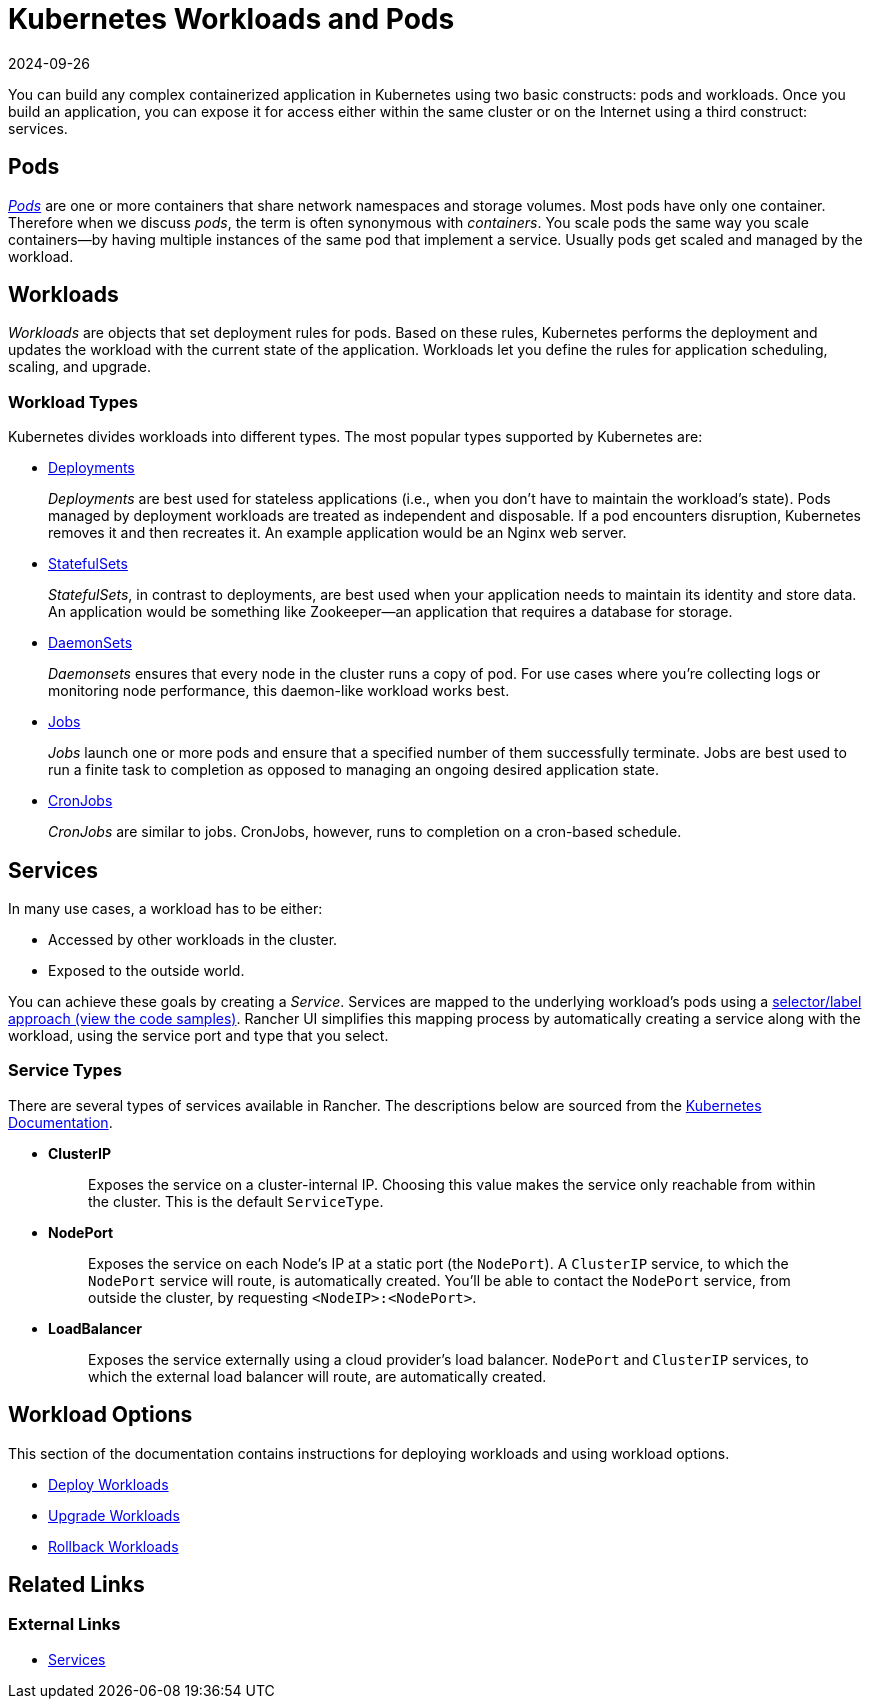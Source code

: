 = Kubernetes Workloads and Pods
:revdate: 2024-09-26
:page-revdate: {revdate}
:description: Learn about the two constructs with which you can build any complex containerized application in Kubernetes: Kubernetes workloads and pods

You can build any complex containerized application in Kubernetes using two basic constructs: pods and workloads. Once you build an application, you can expose it for access either within the same cluster or on the Internet using a third construct: services.

== Pods

https://kubernetes.io/docs/concepts/workloads/pods/pod-overview/[_Pods_] are one or more containers that share network namespaces and storage volumes. Most pods have only one container. Therefore when we discuss _pods_, the term is often synonymous with _containers_. You scale pods the same way you scale containers--by having multiple instances of the same pod that implement a service. Usually pods get scaled and managed by the workload.

== Workloads

_Workloads_ are objects that set deployment rules for pods. Based on these rules, Kubernetes performs the deployment and updates the workload with the current state of the application.
Workloads let you define the rules for application scheduling, scaling, and upgrade.

=== Workload Types

Kubernetes divides workloads into different types. The most popular types supported by Kubernetes are:

* https://kubernetes.io/docs/concepts/workloads/controllers/deployment/[Deployments]
+
_Deployments_ are best used for stateless applications (i.e., when you don't have to maintain the workload's state). Pods managed by deployment workloads are treated as independent and disposable. If a pod encounters disruption, Kubernetes removes it and then recreates it. An example application would be an Nginx web server.

* https://kubernetes.io/docs/concepts/workloads/controllers/statefulset/[StatefulSets]
+
_StatefulSets_, in contrast to deployments, are best used when your application needs to maintain its identity and store data. An application would be something like Zookeeper--an application that requires a database for storage.

* https://kubernetes.io/docs/concepts/workloads/controllers/daemonset/[DaemonSets]
+
_Daemonsets_ ensures that every node in the cluster runs a copy of pod. For use cases where you're collecting logs or monitoring node performance, this daemon-like workload works best.

* https://kubernetes.io/docs/concepts/workloads/controllers/jobs-run-to-completion/[Jobs]
+
_Jobs_ launch one or more pods and ensure that a specified number of them successfully terminate. Jobs are best used to run a finite task to completion as opposed to managing an ongoing desired application state.

* https://kubernetes.io/docs/concepts/workloads/controllers/cron-jobs/[CronJobs]
+
_CronJobs_ are similar to jobs. CronJobs, however, runs to completion on a cron-based schedule.

== Services

In many use cases, a workload has to be either:

* Accessed by other workloads in the cluster.
* Exposed to the outside world.

You can achieve these goals by creating a _Service_. Services are mapped to the underlying workload's pods using a https://kubernetes.io/docs/concepts/overview/working-with-objects/labels/#service-and-replicationcontroller[selector/label approach (view the code samples)]. Rancher UI simplifies this mapping process by automatically creating a service along with the workload, using the service port and type that you select.

=== Service Types

There are several types of services available in Rancher. The descriptions below are sourced from the https://kubernetes.io/docs/concepts/services-networking/service/#publishing-services-service-types[Kubernetes Documentation].

* *ClusterIP*
+
____
Exposes the service on a cluster-internal IP. Choosing this value makes the service only reachable from within the cluster. This is the default `ServiceType`.
____

* *NodePort*
+
____
Exposes the service on each Node's IP at a static port (the `NodePort`). A `ClusterIP` service, to which the `NodePort` service will route, is automatically created. You'll be able to contact the `NodePort` service, from outside the cluster, by requesting `<NodeIP>:<NodePort>`.
____

* *LoadBalancer*
+
____
Exposes the service externally using a cloud provider's load balancer. `NodePort` and `ClusterIP` services, to which the external load balancer will route, are automatically created.
____

== Workload Options

This section of the documentation contains instructions for deploying workloads and using workload options.

* xref:cluster-admin/kubernetes-resources/workloads-and-pods/deploy-workloads.adoc[Deploy Workloads]
* xref:cluster-admin/kubernetes-resources/workloads-and-pods/upgrade-workloads.adoc[Upgrade Workloads]
* xref:cluster-admin/kubernetes-resources/workloads-and-pods/roll-back-workloads.adoc[Rollback Workloads]

== Related Links

=== External Links

* https://kubernetes.io/docs/concepts/services-networking/service/[Services]
